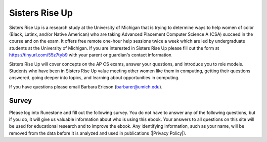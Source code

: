 Sisters Rise Up
===============

Sisters Rise Up is a research study at the University of Michigan that is trying to determine ways to help women of color (Black, Latinx, and/or Native American) who are taking Advanced Placement Computer Science A (CSA) succeed in the course and on the exam.  It offers free remote one-hour help sessions twice a week which are led by undergraduate students at the University of Michigan.  If you are interested in Sisters Rise Up please fill out the form at https://tinyurl.com/55z7tyb9 with your parent or guardian's contact information.

Sisters Rise Up will cover concepts on the AP CS exams, answer your questions, and introduce you to role models.  Students who have been in Sisters Rise Up value meeting other women like them in computing, getting their questions answered, going deeper into topics, and learning about opportunities in computing.

If you have questions please email Barbara Ericson (barbarer@umich.edu).


Survey
------

.. |Privacy Policy| raw:: html

   <a href="https://runestone.academy/runestone/default/privacy" target="_blank" style="text-decoration:underline">Runestone Academy Privacy Policy</a>

Please log into Runestone and fill out the following survey.  You do not have to answer any of the following questions, but if you do, it will give us valuable information about who is using this ebook. Your answers to all questions on this site will be used for educational research and to improve the ebook.  Any identifying information, such as your name, will be removed from the data before it is analyzed and used in publications (|Privacy Policy|).

.. qnum::
   :prefix: 1-1-7-
   :start: 1

.. poll:: qstudent
   :option_1: student
   :option_2: teacher
   :option_3: other
   :option_4: prefer not to answer

   I am a :




.. poll:: qgender
   :option_1: female
   :option_2: male
   :option_3: non-binary
   :option_4: other
   :option_5: prefer not to answer

   I am :



.. poll:: qrace
   :option_1: African-American/Black
   :option_2: American Indian/Alaska Native
   :option_3: Asian
   :option_4: Hispanic/Latina/o
   :option_5: Native Hawaiian/Pacific Islander
   :option_6: White
   :option_7: Multiple races/ethnicities
   :option_8: Other
   :option_9: Prefer not to answer

   I am :


.. poll:: qdisability
   :option_1: yes
   :option_2: no
   :option_3: prefer not to answer

   I have a documented disability or student accommodations.


.. poll:: qprogramming
   :option_1: beginner programmer
   :option_2: intermediate programmer
   :option_3: expert programmer
   :option_4: prefer not to answer

   I am a :


.. poll:: qblockprogramming
   :option_1: no programming
   :option_2: block-based programming (like App Inventor)
   :option_3: text-based programming (like Java)
   :option_4: both block and text-based programming

   I have experience with:

.. poll:: qcsp
   :option_1: Yes, I took AP CSP.
   :option_2: No, I did not take AP CSP.

   I took AP CSP (Computer Science Principles) before this CSA course.

.. shortanswer:: qprogrammingtype

    If you have taken a programming course before, please tell us what programming language you learned and how long the course was.


.. poll:: qjavaconfidence
   :option_1: strongly agree
   :option_2: agree
   :option_3: neither agree or disagree
   :option_4: disagree
   :option_5: strongly disagree
   :option_6: prefer not to answer

   I am confident that I can learn Java.

.. poll:: qconfidence
   :option_1: strongly agree
   :option_2: agree
   :option_3: neither agree or disagree
   :option_4: disagree
   :option_5: strongly disagree
   :option_6: prefer not to answer

   I am confident that I will do well in this course and the AP CSA exam.

.. poll:: qcareer
   :option_1: strongly agree
   :option_2: agree
   :option_3: neither agree or disagree
   :option_4: disagree
   :option_5: strongly disagree
   :option_6: prefer not to answer

   I would like to pursue further study or a career in computing.
